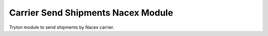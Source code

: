 Carrier Send Shipments Nacex Module
###################################

Tryton module to send shipments by Nacex carrier.
